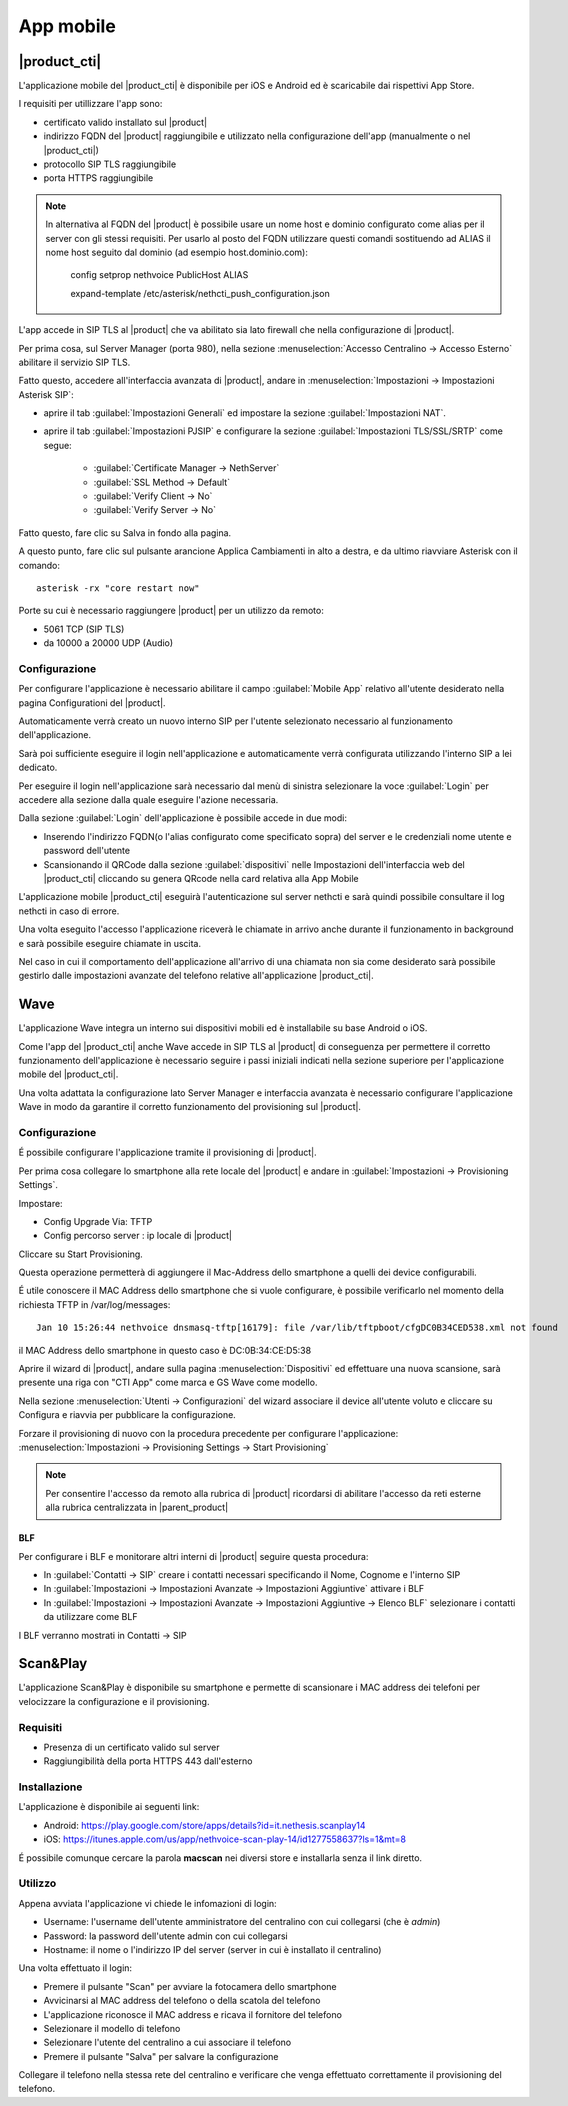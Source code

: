 ==========
App mobile
==========


.. _nethcti_mobile:

|product_cti|
=============

L'applicazione mobile del |product_cti| è disponibile per iOS e Android ed è scaricabile dai rispettivi App Store.

I requisiti per utillizzare l'app sono:

- certificato valido installato sul |product|
- indirizzo FQDN del |product| raggiungibile e utilizzato nella configurazione dell'app (manualmente o nel |product_cti|)
- protocollo SIP TLS raggiungibile
- porta HTTPS raggiungibile

.. note:: In alternativa al FQDN del |product| è possibile usare un nome host e dominio configurato come alias per il server con gli stessi requisiti.
   Per usarlo al posto del FQDN utilizzare questi comandi sostituendo ad ALIAS il nome host seguito dal dominio (ad esempio host.dominio.com):

        config setprop nethvoice PublicHost ALIAS

        expand-template /etc/asterisk/nethcti_push_configuration.json


L'app accede in SIP TLS al |product| che va abilitato sia lato firewall che nella configurazione di |product|.

Per prima cosa, sul Server Manager (porta 980), nella sezione :menuselection:`Accesso Centralino -> Accesso Esterno` abilitare il servizio SIP TLS.

Fatto questo, accedere all'interfaccia avanzata di |product|, andare in :menuselection:`Impostazioni  -> Impostazioni Asterisk SIP`:

- aprire il tab :guilabel:`Impostazioni Generali` ed impostare la sezione :guilabel:`Impostazioni NAT`.

- aprire il tab :guilabel:`Impostazioni PJSIP` e configurare la sezione :guilabel:`Impostazioni TLS/SSL/SRTP` come segue:

   * :guilabel:`Certificate Manager -> NethServer`
   * :guilabel:`SSL Method -> Default` 
   * :guilabel:`Verify Client -> No`
   * :guilabel:`Verify Server -> No`


Fatto questo, fare clic su Salva in fondo alla pagina.

A questo punto, fare clic sul pulsante arancione Applica Cambiamenti in alto a destra, e da ultimo riavviare Asterisk con il comando: ::

  asterisk -rx "core restart now"

Porte su cui è necessario raggiungere |product| per un utilizzo da remoto:

- 5061 TCP (SIP TLS)
- da 10000 a 20000 UDP (Audio)

Configurazione
--------------

Per configurare l'applicazione è necessario abilitare il campo :guilabel:`Mobile App` relativo all'utente desiderato nella pagina Configurationi del |product|.

Automaticamente verrà creato un nuovo interno SIP per l'utente selezionato necessario al funzionamento dell'applicazione.

Sarà poi sufficiente eseguire il login nell'applicazione e automaticamente verrà configurata utilizzando l'interno SIP a lei dedicato.

Per eseguire il login nell'applicazione sarà necessario dal menù di sinistra selezionare la voce :guilabel:`Login` per accedere alla sezione dalla quale eseguire l'azione necessaria.

Dalla sezione :guilabel:`Login` dell'applicazione è possibile accede in due modi:

- Inserendo l'indirizzo FQDN(o l'alias configurato come specificato sopra) del server e le credenziali nome utente e password dell'utente
- Scansionando il QRCode dalla sezione :guilabel:`dispositivi` nelle Impostazioni dell'interfaccia web del |product_cti| cliccando su genera QRcode nella card relativa alla App Mobile

L'applicazione mobile |product_cti| eseguirà l'autenticazione sul server nethcti e sarà quindi possibile consultare il log nethcti in caso di errore.

Una volta eseguito l'accesso l'applicazione riceverà le chiamate in arrivo anche durante il funzionamento in background e sarà possibile eseguire chiamate in uscita.

Nel caso in cui il comportamento dell'applicazione all'arrivo di una chiamata non sia come desiderato sarà possibile gestirlo dalle impostazioni avanzate del telefono relative all'applicazione |product_cti|.


.. _wave_mobile:

Wave
====

L'applicazione Wave integra un interno sui dispositivi mobili ed è installabile su base Android o iOS.

Come l'app del |product_cti| anche Wave accede in SIP TLS al |product| di conseguenza per permettere il corretto funzionamento dell'applicazione è necessario seguire i passi iniziali indicati nella sezione superiore per l'applicazione mobile del |product_cti|.

Una volta adattata la configurazione lato Server Manager e interfaccia avanzata è necessario configurare l'applicazione Wave in modo da garantire il corretto funzionamento del provisioning sul |product|.


Configurazione
--------------

É possibile configurare l'applicazione tramite il provisioning di |product|.

Per prima cosa collegare lo smartphone alla rete locale del |product| e andare in :guilabel:`Impostazioni -> Provisioning Settings`.

Impostare:

- Config Upgrade Via: TFTP
- Config percorso server : ip locale di |product|

Cliccare su Start Provisioning.

Questa operazione permetterà di aggiungere il Mac-Address dello smartphone a quelli dei device configurabili.

É utile conoscere il MAC Address dello smartphone che si vuole configurare, è possibile verificarlo nel momento della richiesta TFTP in /var/log/messages: ::

    Jan 10 15:26:44 nethvoice dnsmasq-tftp[16179]: file /var/lib/tftpboot/cfgDC0B34CED538.xml not found

il MAC Address dello smartphone in questo caso è DC:0B:34:CE:D5:38

Aprire il wizard di |product|, andare sulla pagina :menuselection:`Dispositivi` ed effettuare una nuova scansione, sarà presente una riga con "CTI App" come marca e GS Wave come modello.

Nella sezione :menuselection:`Utenti -> Configurazioni` del wizard associare il device all'utente voluto e cliccare su Configura e riavvia per pubblicare la configurazione.

Forzare il provisioning di nuovo con la procedura precedente per configurare l'applicazione: :menuselection:`Impostazioni -> Provisioning Settings -> Start Provisioning`

.. note:: Per consentire l'accesso da remoto alla rubrica di |product| ricordarsi di abilitare l'accesso da reti esterne alla rubrica centralizzata in |parent_product|


BLF
...

Per configurare i BLF e monitorare altri interni di |product| seguire questa procedura:

- In :guilabel:`Contatti -> SIP` creare i contatti necessari specificando il Nome, Cognome e l'interno SIP
- In :guilabel:`Impostazioni -> Impostazioni Avanzate -> Impostazioni Aggiuntive` attivare i BLF
- In :guilabel:`Impostazioni -> Impostazioni Avanzate -> Impostazioni Aggiuntive -> Elenco BLF` selezionare i contatti da utilizzare come BLF

I BLF verranno mostrati in Contatti -> SIP


Scan&Play
=========

.. _app_mobile:

L'applicazione Scan&Play è disponibile su smartphone e permette di scansionare i MAC address dei telefoni per velocizzare la configurazione e il provisioning.

Requisiti
---------

- Presenza di un certificato valido sul server
- Raggiungibilità della porta HTTPS 443 dall'esterno

Installazione
-------------

L'applicazione è disponibile ai seguenti link:

- Android: https://play.google.com/store/apps/details?id=it.nethesis.scanplay14
- iOS: https://itunes.apple.com/us/app/nethvoice-scan-play-14/id1277558637?ls=1&mt=8

É possibile comunque cercare la parola **macscan** nei diversi store e installarla senza il link diretto.

Utilizzo
--------

Appena avviata l'applicazione vi chiede le infomazioni di login:

- Username: l'username dell'utente amministratore del centralino con cui collegarsi (che è `admin`)
- Password: la password dell'utente admin con cui collegarsi
- Hostname: il nome o l'indirizzo IP del server (server in cui è installato il centralino)

Una volta effettuato il login:

- Premere il pulsante "Scan" per avviare la fotocamera dello smartphone
- Avvicinarsi al MAC address del telefono o della scatola del telefono
- L'applicazione riconosce il MAC address e ricava il fornitore del telefono
- Selezionare il modello di telefono
- Selezionare l'utente del centralino a cui associare il telefono
- Premere il pulsante "Salva" per salvare la configurazione

Collegare il telefono nella stessa rete del centralino e verificare che venga effettuato correttamente il provisioning del telefono.
